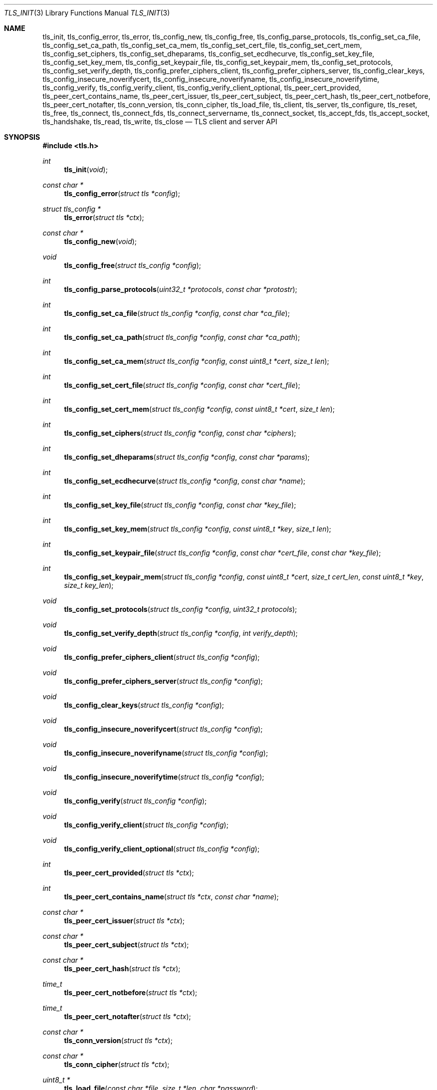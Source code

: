 .\" $OpenBSD: tls_init.3,v 1.58 2016/04/28 17:05:59 jsing Exp $
.\"
.\" Copyright (c) 2014 Ted Unangst <tedu@openbsd.org>
.\"
.\" Permission to use, copy, modify, and distribute this software for any
.\" purpose with or without fee is hereby granted, provided that the above
.\" copyright notice and this permission notice appear in all copies.
.\"
.\" THE SOFTWARE IS PROVIDED "AS IS" AND THE AUTHOR DISCLAIMS ALL WARRANTIES
.\" WITH REGARD TO THIS SOFTWARE INCLUDING ALL IMPLIED WARRANTIES OF
.\" MERCHANTABILITY AND FITNESS. IN NO EVENT SHALL THE AUTHOR BE LIABLE FOR
.\" ANY SPECIAL, DIRECT, INDIRECT, OR CONSEQUENTIAL DAMAGES OR ANY DAMAGES
.\" WHATSOEVER RESULTING FROM LOSS OF USE, DATA OR PROFITS, WHETHER IN AN
.\" ACTION OF CONTRACT, NEGLIGENCE OR OTHER TORTIOUS ACTION, ARISING OUT OF
.\" OR IN CONNECTION WITH THE USE OR PERFORMANCE OF THIS SOFTWARE.
.\"
.Dd $Mdocdate: April 28 2016 $
.Dt TLS_INIT 3
.Os
.Sh NAME
.Nm tls_init ,
.Nm tls_config_error ,
.Nm tls_error ,
.Nm tls_config_new ,
.Nm tls_config_free ,
.Nm tls_config_parse_protocols ,
.Nm tls_config_set_ca_file ,
.Nm tls_config_set_ca_path ,
.Nm tls_config_set_ca_mem ,
.Nm tls_config_set_cert_file ,
.Nm tls_config_set_cert_mem ,
.Nm tls_config_set_ciphers ,
.Nm tls_config_set_dheparams ,
.Nm tls_config_set_ecdhecurve ,
.Nm tls_config_set_key_file ,
.Nm tls_config_set_key_mem ,
.Nm tls_config_set_keypair_file ,
.Nm tls_config_set_keypair_mem ,
.Nm tls_config_set_protocols ,
.Nm tls_config_set_verify_depth ,
.Nm tls_config_prefer_ciphers_client ,
.Nm tls_config_prefer_ciphers_server ,
.Nm tls_config_clear_keys ,
.Nm tls_config_insecure_noverifycert ,
.Nm tls_config_insecure_noverifyname ,
.Nm tls_config_insecure_noverifytime ,
.Nm tls_config_verify ,
.Nm tls_config_verify_client ,
.Nm tls_config_verify_client_optional ,
.Nm tls_peer_cert_provided ,
.Nm tls_peer_cert_contains_name ,
.Nm tls_peer_cert_issuer ,
.Nm tls_peer_cert_subject ,
.Nm tls_peer_cert_hash ,
.Nm tls_peer_cert_notbefore ,
.Nm tls_peer_cert_notafter ,
.Nm tls_conn_version ,
.Nm tls_conn_cipher ,
.Nm tls_load_file ,
.Nm tls_client ,
.Nm tls_server ,
.Nm tls_configure ,
.Nm tls_reset ,
.Nm tls_free ,
.Nm tls_connect ,
.Nm tls_connect_fds ,
.Nm tls_connect_servername ,
.Nm tls_connect_socket ,
.Nm tls_accept_fds ,
.Nm tls_accept_socket ,
.Nm tls_handshake ,
.Nm tls_read ,
.Nm tls_write ,
.Nm tls_close
.Nd TLS client and server API
.Sh SYNOPSIS
.In tls.h
.Ft "int"
.Fn tls_init "void"
.Ft "const char *"
.Fn tls_config_error "struct tls *config"
.Ft "struct tls_config *"
.Fn tls_error "struct tls *ctx"
.Ft "const char *"
.Fn tls_config_new "void"
.Ft "void"
.Fn tls_config_free "struct tls_config *config"
.Ft "int"
.Fn tls_config_parse_protocols "uint32_t *protocols" "const char *protostr"
.Ft "int"
.Fn tls_config_set_ca_file "struct tls_config *config" "const char *ca_file"
.Ft "int"
.Fn tls_config_set_ca_path "struct tls_config *config" "const char *ca_path"
.Ft "int"
.Fn tls_config_set_ca_mem "struct tls_config *config" "const uint8_t *cert" "size_t len"
.Ft "int"
.Fn tls_config_set_cert_file "struct tls_config *config" "const char *cert_file"
.Ft "int"
.Fn tls_config_set_cert_mem "struct tls_config *config" "const uint8_t *cert" "size_t len"
.Ft "int"
.Fn tls_config_set_ciphers "struct tls_config *config" "const char *ciphers"
.Ft "int"
.Fn tls_config_set_dheparams "struct tls_config *config" "const char *params"
.Ft "int"
.Fn tls_config_set_ecdhecurve "struct tls_config *config" "const char *name"
.Ft "int"
.Fn tls_config_set_key_file "struct tls_config *config" "const char *key_file"
.Ft "int"
.Fn tls_config_set_key_mem "struct tls_config *config" "const uint8_t *key" "size_t len"
.Ft "int"
.Fn tls_config_set_keypair_file "struct tls_config *config" "const char *cert_file" "const char *key_file"
.Ft "int"
.Fn tls_config_set_keypair_mem "struct tls_config *config" "const uint8_t *cert" "size_t cert_len" "const uint8_t *key" "size_t key_len"
.Ft "void"
.Fn tls_config_set_protocols "struct tls_config *config" "uint32_t protocols"
.Ft "void"
.Fn tls_config_set_verify_depth "struct tls_config *config" "int verify_depth"
.Ft "void"
.Fn tls_config_prefer_ciphers_client "struct tls_config *config"
.Ft "void"
.Fn tls_config_prefer_ciphers_server "struct tls_config *config"
.Ft "void"
.Fn tls_config_clear_keys "struct tls_config *config"
.Ft "void"
.Fn tls_config_insecure_noverifycert "struct tls_config *config"
.Ft "void"
.Fn tls_config_insecure_noverifyname "struct tls_config *config"
.Ft "void"
.Fn tls_config_insecure_noverifytime "struct tls_config *config"
.Ft "void"
.Fn tls_config_verify "struct tls_config *config"
.Ft "void"
.Fn tls_config_verify_client "struct tls_config *config"
.Ft "void"
.Fn tls_config_verify_client_optional "struct tls_config *config"
.Ft "int"
.Fn tls_peer_cert_provided "struct tls *ctx"
.Ft "int"
.Fn tls_peer_cert_contains_name "struct tls *ctx" "const char *name"
.Ft "const char *"
.Fn tls_peer_cert_issuer "struct tls *ctx"
.Ft "const char *"
.Fn tls_peer_cert_subject "struct tls *ctx"
.Ft "const char *"
.Fn tls_peer_cert_hash "struct tls *ctx"
.Ft "time_t"
.Fn tls_peer_cert_notbefore "struct tls *ctx"
.Ft "time_t"
.Fn tls_peer_cert_notafter "struct tls *ctx"
.Ft "const char *"
.Fn tls_conn_version "struct tls *ctx"
.Ft "const char *"
.Fn tls_conn_cipher "struct tls *ctx"
.Ft "uint8_t *"
.Fn tls_load_file "const char *file" "size_t *len" "char *password"
.Ft "struct tls *"
.Fn tls_client void
.Ft "struct tls *"
.Fn tls_server void
.Ft "int"
.Fn tls_configure "struct tls *ctx" "struct tls_config *config"
.Ft "void"
.Fn tls_reset "struct tls *ctx"
.Ft "void"
.Fn tls_free "struct tls *ctx"
.Ft "int"
.Fn tls_connect "struct tls *ctx" "const char *host" "const char *port"
.Ft "int"
.Fn tls_connect_fds "struct tls *ctx" "int fd_read" "int fd_write" "const char *servername"
.Ft "int"
.Fn tls_connect_servername "struct tls *ctx" "const char *host" "const char *port" "const char *servername"
.Ft "int"
.Fn tls_connect_socket "struct tls *ctx" "int s" "const char *servername"
.Ft "int"
.Fn tls_accept_fds "struct tls *tls" "struct tls **cctx" "int fd_read" "int fd_write"
.Ft "int"
.Fn tls_accept_socket "struct tls *tls" "struct tls **cctx" "int socket"
.Ft "int"
.Fn tls_handshake "struct tls *ctx"
.Ft "ssize_t"
.Fn tls_read "struct tls *ctx" "void *buf" "size_t buflen"
.Ft "ssize_t"
.Fn tls_write "struct tls *ctx" "const void *buf" "size_t buflen"
.Ft "int"
.Fn tls_close "struct tls *ctx"
.Sh DESCRIPTION
The
.Nm tls
family of functions establishes a secure communications channel
using the TLS socket protocol.
Both clients and servers are supported.
.Pp
The
.Fn tls_init
function should be called once before any function is used.
It may be called more than once, but not concurrently.
.Pp
Before a connection is created, a configuration must be created.
The
.Fn tls_config_new
function returns a new default configuration that can be used for future
connections.
Several functions exist to change the options of the configuration; see below.
.Pp
A TLS connection is represented as a
.Em context .
A new
.Em context
is created by either the
.Fn tls_client
or
.Fn tls_server
functions.
The context can then be configured with the function
.Fn tls_configure .
The same
.Em tls_config
object can be used to configure multiple contexts.
.Pp
A client connection is initiated after configuration by calling
.Fn tls_connect .
This function will create a new socket, connect to the specified host and
port, and then establish a secure connection.
The
.Fn tls_connect_servername
function has the same behaviour, however the name to use for verification is
explicitly provided, rather than being inferred from the
.Ar host
value.
An already existing socket can be upgraded to a secure connection by calling
.Fn tls_connect_socket .
Alternatively, a secure connection can be established over a pair of existing
file descriptors by calling
.Fn tls_connect_fds .
.Pp
A server can accept a new client connection by calling
.Fn tls_accept_socket
on an already established socket connection.
Alternatively, a new client connection can be accepted over a pair of existing
file descriptors by calling
.Fn tls_accept_fds .
.Pp
The TLS handshake can be completed by calling
.Fn tls_handshake .
Two functions are provided for input and output,
.Fn tls_read
and
.Fn tls_write .
Both of these functions will result in the TLS handshake being performed if it
has not already completed.
.Pp
After use, a TLS
.Em context
should be closed with
.Fn tls_close ,
and then freed by calling
.Fn tls_free .
When no more contexts are to be created, the
.Em tls_config
object should be freed by calling
.Fn tls_config_free .
.Sh FUNCTIONS
The
.Fn tls_init
function initializes global data structures.
It should be called once before any other functions.
.Pp
The following functions create and free configuration objects.
.Bl -bullet -offset four
.It
.Fn tls_config_new
allocates a new default configuration object.
.It
.Fn tls_config_free
frees a configuration object.
.El
.Pp
The
.Fn tls_config_parse_protocols
function parses a protocol string and returns the corresponding value via the
.Ar protocols
argument.
This value can then be passed to the
.Fn tls_config_set_protocols
function.
The protocol string is a comma or colon separated list of keywords.
Valid keywords are tlsv1.0, tlsv1.1, tlsv1.2, all (all supported protocols),
default (an alias for secure), legacy (an alias for all) and secure (currently
TLSv1.2 only).
If a value has a negative prefix (in the form of a leading exclamation mark)
then it is removed from the list of available protocols, rather than being
added to it.
.Pp
The following functions modify a configuration by setting parameters.
Configuration options may apply to only clients or only servers or both.
.Bl -bullet -offset four
.It
.Fn tls_config_set_ca_file
sets the filename used to load a file
containing the root certificates.
.Em (Client and Server)
.It
.Fn tls_config_set_ca_path
sets the path (directory) which should be searched for root
certificates.
.Em (Client and Server)
.It
.Fn tls_config_set_ca_mem
sets the root certificates directly from memory.
.Em (Client and Server)
.It
.Fn tls_config_set_cert_file
sets file from which the public certificate will be read.
.Em (Client and server)
.It
.Fn tls_config_set_cert_mem
sets the public certificate directly from memory.
.Em (Client and server)
.It
.Fn tls_config_set_ciphers
sets the list of ciphers that may be used.
Lists of ciphers are specified by name, and the
permitted names are:
.Pp
.Bl -tag -width "default" -offset indent -compact
.It Dv "secure"
.It Dv "default" (an alias for secure)
.It Dv "legacy"
.It Dv "compat" (an alias for legacy)
.El
.Pp
.Em (Client and server)
.It
.Fn tls_config_set_key_file
sets the file from which the private key will be read.
.Em (Client and server)
.It
.Fn tls_config_set_key_mem
directly sets the private key from memory.
.Em (Client and server)
.It
.Fn tls_config_set_keypair_file
sets the files from which the public certificate and private key will be read.
.Em (Client and server)
.It
.Fn tls_config_set_keypair_mem
directly sets the public certifcate and private key from memory.
.Em (Client and server)
.It
.Fn tls_config_set_protocols
sets which versions of the protocol may be used.
Possible values are the bitwise OR of:
.Pp
.Bl -tag -width "TLS_PROTOCOL_TLSv1_2" -offset indent -compact
.It Dv TLS_PROTOCOL_TLSv1_0
.It Dv TLS_PROTOCOL_TLSv1_1
.It Dv TLS_PROTOCOL_TLSv1_2
.El
.Pp
Additionally, the values
.Dv TLS_PROTOCOL_TLSv1
(TLSv1.0, TLSv1.1 and TLSv1.2),
.Dv TLS_PROTOCOLS_ALL
(all supported protocols) and
.Dv TLS_PROTOCOLS_DEFAULT
(TLSv1.2 only) may be used.
.Em (Client and server)
.It
.Fn tls_config_prefer_ciphers_client
prefers ciphers in the client's cipher list when selecting a cipher suite.
This is considered to be less secure than preferring the server's list.
.Em (Server)
.It
.Fn tls_config_prefer_ciphers_server
prefers ciphers in the server's cipher list when selecting a cipher suite.
This is considered to be more secure than preferring the client's list and is
the default.
.Em (Server)
.It
.Fn tls_config_clear_keys
clears any secret keys from memory.
.Em (Server)
.It
.Fn tls_config_insecure_noverifycert
disables certificate verification.
Be extremely careful when using this option.
.Em (Client and server)
.It
.Fn tls_config_insecure_noverifyname
disables server name verification.
Be careful when using this option.
.Em (Client)
.It
.Fn tls_config_insecure_noverifytime
disables validity checking of certificates.
Be careful when using this option.
.Em (Client and server)
.It
.Fn tls_config_verify
reenables server name and certificate verification.
.Em (Client)
.It
.Fn tls_config_verify_client
enables client certificate verification, requiring the client to send
a certificate.
.Em (Server)
.It
.Fn tls_config_verify_client_optional
enables client certificate verification, without requiring the client
to send a certificate.
.Em (Server)
.It
.Fn tls_peer_cert_provided
checks if the peer of
.Ar ctx
has provided a certificate.
.Fn tls_peer_cert_provided
can only succeed after the handshake is complete.
.Em (Server and client)
.It
.Fn tls_peer_cert_contains_name
checks if the peer of a TLS
.Ar ctx
has povided a certificate that contains a
SAN or CN that matches
.Ar name .
.Fn tls_peer_cert_contains_name
can only succeed after the handshake is complete.
.Em (Server and client)
.It
.Fn tls_peer_cert_subject
returns a string
corresponding to the subject of the peer certificate from
.Ar ctx .
.Fn tls_peer_cert_subject
will only succeed after the handshake is complete.
.Em (Server and client)
.It
.Fn tls_peer_cert_issuer
returns a string
corresponding to the issuer of the peer certificate from
.Ar ctx .
.Fn tls_peer_cert_issuer
will only succeed after the handshake is complete.
.Em (Server and client)
.It
.Fn tls_peer_cert_hash
returns a string
corresponding to a hash of the raw peer certificate from
.Ar ctx
prefixed by a hash name followed by a colon.
The hash currently used is SHA256, though this
could change in the future.
The hash string for a certificate in file
.Ar mycert.crt
can be generated using the commands:
.Bd -literal -offset indent
h=$(openssl x509 -outform der -in mycert.crt | sha256)
printf "SHA256:${h}\\n"
.Ed
.It
.Fn tls_peer_cert_notbefore
returns the time corresponding to the start of the validity period of
the peer certificate from
.Ar ctx .
.Fn tls_peer_cert_notbefore
will only succeed after the handshake is complete.
.Em (Server and client)
.It
.Fn tls_peer_cert_notafter
returns the time corresponding to the end of the validity period of
the peer certificate from
.Ar ctx .
.Fn tls_peer_cert_notafter
will only succeed after the handshake is complete.
.Em (Server and client)
.It
.Fn tls_conn_version
returns a string
corresponding to a TLS version negotiated with the peer
connected to
.Ar ctx .
.Fn tls_conn_version
will only succeed after the handshake is complete.
.It
.Fn tls_conn_cipher
returns a string
corresponding to the cipher suite negotiated with the peer
connected to
.Ar ctx .
.Fn tls_conn_cipher
will only succeed after the handshake is complete.
.Em (Server and client)
.It
.Fn tls_load_file
loads a certificate or key from disk into memory to be loaded with
.Fn tls_config_set_ca_mem ,
.Fn tls_config_set_cert_mem
or
.Fn tls_config_set_key_mem .
A private key will be decrypted if the optional
.Ar password
argument is specified.
.Em (Client and server)
.El
.Pp
The following functions create, prepare, and free a connection context.
.Bl -bullet -offset four
.It
.Fn tls_client
creates a new TLS context for client connections.
.It
.Fn tls_server
creates a new TLS context for server connections.
.It
.Fn tls_configure
readies a TLS context for use by applying the configuration
options.
.It
.Fn tls_free
frees a TLS context after use.
.El
.Pp
The following functions initiate a connection and perform input and output
operations.
.Bl -bullet -offset four
.It
.Fn tls_connect
connects a client context to the server named by
.Fa host .
The
.Fa port
may be numeric or a service name.
If it is NULL then a host of the format "hostname:port" is permitted.
.It
.Fn tls_connect_fds
connects a client context to a pair of existing file descriptors.
.It
.Fn tls_connect_socket
connects a client context to an already established socket connection.
.It
.Fn tls_accept_fds
creates a new context suitable for reading and writing on an existing pair of
file descriptors and returns it in
.Fa *cctx .
A configured server context should be passed in
.Fa ctx .
.It
.Fn tls_accept_socket
creates a new context suitable for reading and writing on an already
established socket connection and returns it in
.Fa *cctx .
A configured server context should be passed in
.Fa ctx .
.It
.Fn tls_handshake
performs the TLS handshake.
It is only necessary to call this function if you need to guarantee that the
handshake has completed, as both
.Fn tls_read
and
.Fn tls_write
will perform the TLS handshake if necessary.
.It
.Fn tls_read
reads
.Fa buflen
bytes of data from the socket into
.Fa buf .
It returns the amount of data read.
.It
.Fn tls_write
writes
.Fa buflen
bytes of data from
.Fa buf
to the socket.
It returns the amount of data written.
.It
.Fn tls_close
closes a connection after use.
Only the TLS layer will be shut down and the caller is responsible for closing
the file descriptors, unless the connection was established using
.Fn tls_connect
or
.Fn tls_connect_servername .
.El
.Sh RETURN VALUES
The
.Fn tls_peer_cert_provided
and
.Fn tls_peer_cert_contains_name
functions return 1 if the check succeeds, and 0 if it does not.
Functions that return a
.Vt time_t
will return a time in epoch-seconds on success, and -1 on error.
Functions that return a
.Vt ssize_t
will return a size on success, and -1 on error.
All other functions that return
.Vt int
will return 0 on success and -1 on error.
Functions that return a pointer will return NULL on error, which indicates an
out of memory condition.
.Pp
The
.Fn tls_handshake ,
.Fn tls_read ,
.Fn tls_write ,
and
.Fn tls_close
functions have two special return values:
.Pp
.Bl -tag -width "TLS_WANT_POLLOUT" -offset indent -compact
.It Dv TLS_WANT_POLLIN
The underlying read file descriptor needs to be readable in order to continue.
.It Dv TLS_WANT_POLLOUT
The underlying write file descriptor needs to be writeable in order to continue.
.El
.Pp
In the case of blocking file descriptors, the same function call should be
repeated immediately.
In the case of non-blocking file descriptors, the same function call should be
repeated when the required condition has been met.
.Pp
Callers of these functions cannot rely on the value of the global
.Ar errno .
To prevent mishandling of error conditions,
.Fn tls_handshake ,
.Fn tls_read ,
.Fn tls_write ,
and
.Fn tls_close
all explicitly clear
.Ar errno .
.Sh EXAMPLES
The following example demonstrates how to handle TLS writes on a blocking
file descriptor:
.Bd -literal -offset indent
\&...
while (len > 0) {
	ssize_t ret;

	ret = tls_write(ctx, buf, len);
	if (ret == TLS_WANT_POLLIN || ret == TLS_WANT_POLLOUT)
		continue;
	if (ret < 0)
		err(1, "tls_write: %s", tls_error(ctx));
	buf += ret;
	len -= ret;
}
\&...
.Ed
.Pp
The following example demonstrates how to handle TLS writes on a
non-blocking file descriptor using
.Xr poll 2 :
.Bd -literal -offset indent
\&...
pfd[0].fd = fd;
pfd[0].events = POLLIN|POLLOUT;
while (len > 0) {
	nready = poll(pfd, 1, 0);
	if (nready == -1)
		err(1, "poll");
	if ((pfd[0].revents & (POLLERR|POLLNVAL)))
		errx(1, "bad fd %d", pfd[0].fd);
	if ((pfd[0].revents & (pfd[0].events|POLLHUP))) {
		ssize_t ret;

		ret = tls_write(ctx, buf, len);
		if (ret == TLS_WANT_POLLIN)
			pfd[0].events = POLLIN;
		else if (ret == TLS_WANT_POLLOUT)
			pfd[0].events = POLLOUT;
		else if (ret < 0)
			err(1, "tls_write: %s", tls_error(ctx));
		else {
			buf += ret;
			len -= ret;
		}
	}
}
\&...
.Ed
.Sh ERRORS
The
.Fn tls_config_error
and
.Fn tls_error
functions may be used to retrieve a string containing more information
about the most recent error relating to a configuration or context.
.\" .Sh SEE ALSO
.Sh HISTORY
The
.Nm tls
API first appeared in
.Ox 5.6
as a response to the unnecessary challenges other APIs present in
order to use them safely.
